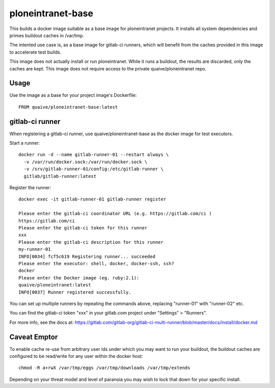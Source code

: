 ploneintranet-base
==================

This builds a docker image suitable as a base image for ploneintranet projects.
It installs all system dependencies and primes buildout caches in /var/tmp.

The intented use case is, as a base image for gitlab-ci runners, which will
benefit from the caches provided in this image to accelerate test builds.

This image does not actually install or run ploneintranet.
While it runs a buildout, the results are discarded, only the caches are kept.
This image does not require access to the private quaive/ploneintranet repo.

Usage
-----

Use the image as a base for your project image's Dockerfile::

  FROM quaive/ploneintranet-base:latest

gitlab-ci runner
----------------

When registering a gitlab-ci runner, use quaive/ploneintranet-base as the
docker image for test executors.

Start a runner::

  docker run -d --name gitlab-runner-01 --restart always \
    -v /var/run/docker.sock:/var/run/docker.sock \
    -v /srv/gitlab-runner-01/config:/etc/gitlab-runner \
    gitlab/gitlab-runner:latest

Register the runner::

  docker exec -it gitlab-runner-01 gitlab-runner register

  Please enter the gitlab-ci coordinator URL (e.g. https://gitlab.com/ci )
  https://gitlab.com/ci
  Please enter the gitlab-ci token for this runner
  xxx
  Please enter the gitlab-ci description for this runner
  my-runner-01
  INFO[0034] fcf5c619 Registering runner... succeeded
  Please enter the executor: shell, docker, docker-ssh, ssh?
  docker
  Please enter the Docker image (eg. ruby:2.1):
  quaive/ploneintranet:latest
  INFO[0037] Runner registered successfully.


You can set up multiple runners by repeating the commands above,
replacing "runner-01" with "runner-02" etc.

You can find the gitlab-ci token "xxx" in your gitlab.com project under
"Settings" > "Runners".

For more info, see the docs at:
https://gitlab.com/gitlab-org/gitlab-ci-multi-runner/blob/master/docs/install/docker.md

Caveat Emptor
-------------

To enable cache re-use from arbitrary user ids under which you may want to run your
buildout, the buildout caches are configured to be read/write for any user within the
docker host::

  chmod -R a+rwX /var/tmp/eggs /var/tmp/downloads /var/tmp/extends

Depending on your threat model and level of paranoia you may wish to lock that down
for your specific install.
